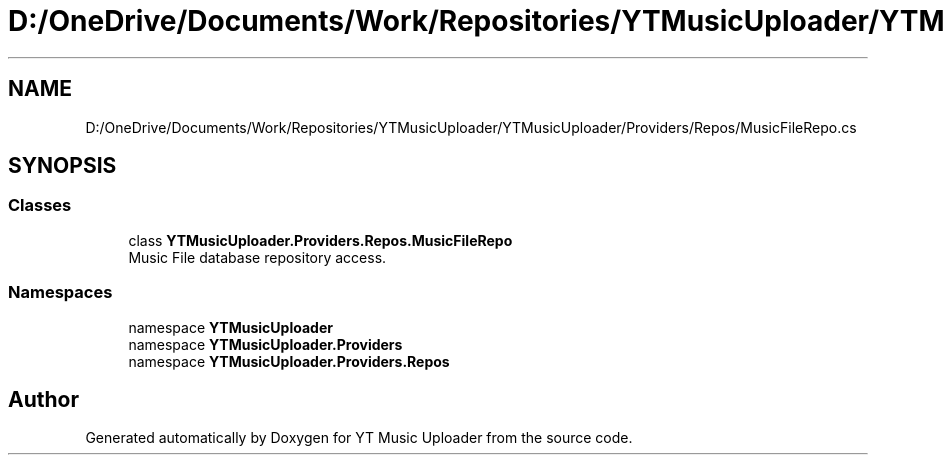 .TH "D:/OneDrive/Documents/Work/Repositories/YTMusicUploader/YTMusicUploader/Providers/Repos/MusicFileRepo.cs" 3 "Sun Nov 22 2020" "YT Music Uploader" \" -*- nroff -*-
.ad l
.nh
.SH NAME
D:/OneDrive/Documents/Work/Repositories/YTMusicUploader/YTMusicUploader/Providers/Repos/MusicFileRepo.cs
.SH SYNOPSIS
.br
.PP
.SS "Classes"

.in +1c
.ti -1c
.RI "class \fBYTMusicUploader\&.Providers\&.Repos\&.MusicFileRepo\fP"
.br
.RI "Music File database repository access\&. "
.in -1c
.SS "Namespaces"

.in +1c
.ti -1c
.RI "namespace \fBYTMusicUploader\fP"
.br
.ti -1c
.RI "namespace \fBYTMusicUploader\&.Providers\fP"
.br
.ti -1c
.RI "namespace \fBYTMusicUploader\&.Providers\&.Repos\fP"
.br
.in -1c
.SH "Author"
.PP 
Generated automatically by Doxygen for YT Music Uploader from the source code\&.

